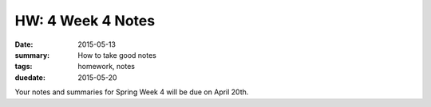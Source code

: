 HW: 4 Week 4 Notes
##################

:date: 2015-05-13
:summary: How to take good notes 
:tags: homework, notes
:duedate: 2015-05-20


Your notes and summaries for Spring Week 4 will be due on April 20th.




